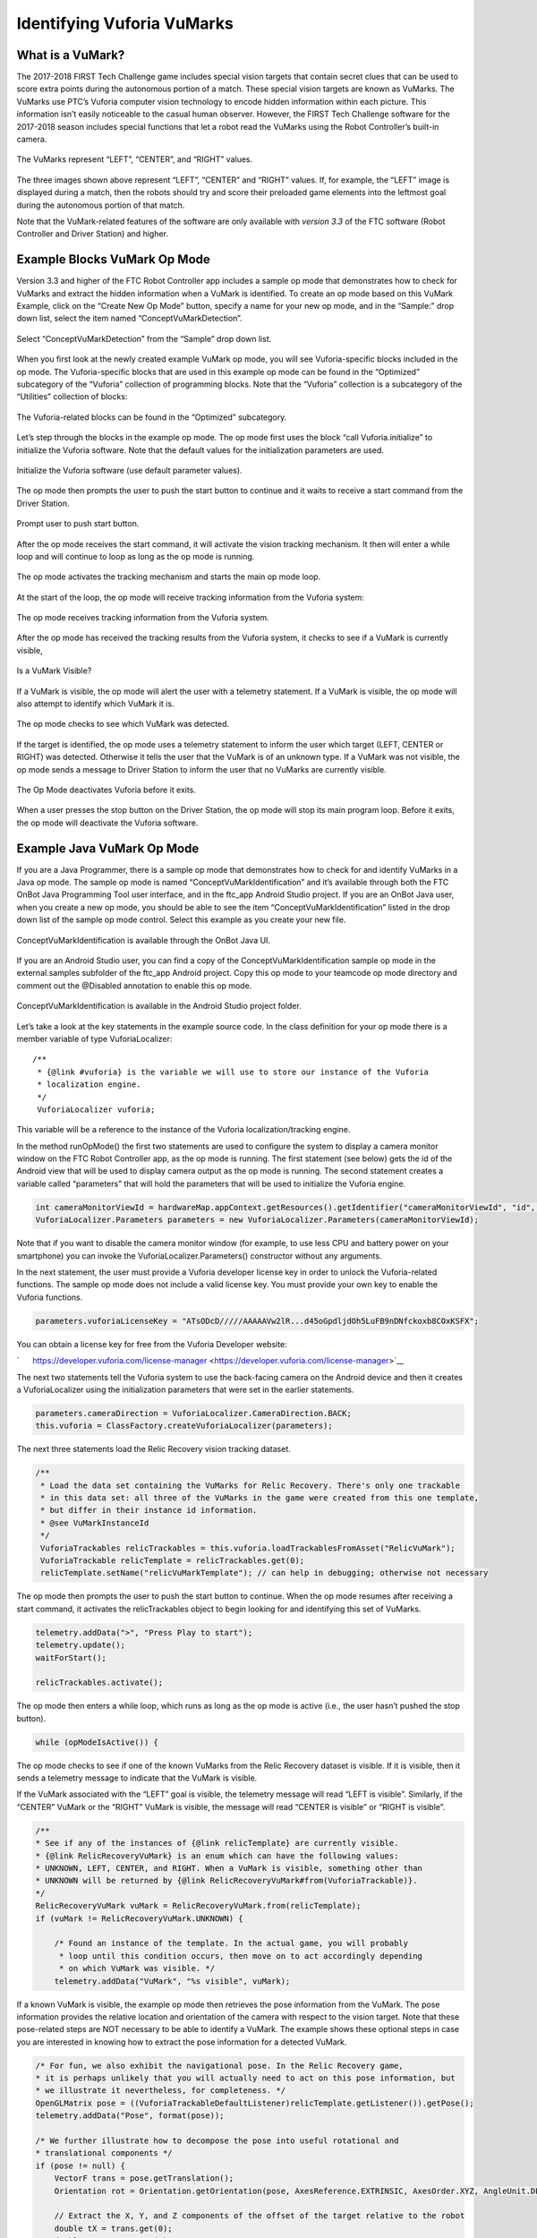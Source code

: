 Identifying Vuforia VuMarks
============================

What is a VuMark?
~~~~~~~~~~~~~~~~~

The 2017-2018 FIRST Tech Challenge game includes special vision targets
that contain secret clues that can be used to score extra points during
the autonomous portion of a match. These special vision targets are
known as VuMarks. The VuMarks use PTC’s Vuforia computer vision
technology to encode hidden information within each picture. This
information isn’t easily noticeable to the casual human observer.
However, the FIRST Tech Challenge software for the 2017-2018 season
includes special functions that let a robot read the VuMarks using the
Robot Controller’s built-in camera.

.. figure:: images/VuMarksLeftCenterRight.jpg
   :align: center
   
   The VuMarks represent “LEFT”, “CENTER”, and “RIGHT” values.

The three images shown above represent “LEFT”, “CENTER” and “RIGHT”
values. If, for example, the “LEFT” image is displayed during a match,
then the robots should try and score their preloaded game elements into
the leftmost goal during the autonomous portion of that match.

Note that the VuMark-related features of the software are only available
with *version 3.3* of the FTC software (Robot Controller and Driver
Station) and higher.

Example Blocks VuMark Op Mode
~~~~~~~~~~~~~~~~~~~~~~~~~~~~~

Version 3.3 and higher of the FTC Robot Controller app includes a sample
op mode that demonstrates how to check for VuMarks and extract the
hidden information when a VuMark is identified. To create an op mode
based on this VuMark Example, click on the “Create New Op Mode” button,
specify a name for your new op mode, and in the “Sample:” drop down
list, select the item named “ConceptVuMarkDetection”.

.. figure:: images/BlocksCreateVuMarkExample.jpg
   :align: center

   Select “ConceptVuMarkDetection” from the “Sample” drop down list.


When you first look at the newly created example VuMark op mode, you
will see Vuforia-specific blocks included in the op mode. The
Vuforia-specific blocks that are used in this example op mode can be
found in the “Optimized” subcategory of the “Vuforia” collection of
programming blocks. Note that the “Vuforia” collection is a subcategory
of the “Utilities” collection of blocks:

.. figure:: images/VuforiaBlocksOptimized.jpg
   :align: center

   The Vuforia-related blocks can be found in the “Optimized”
   subcategory.

Let’s step through the blocks in the example op mode. The op mode first
uses the block “call Vuforia.initialize” to initialize the Vuforia
software. Note that the default values for the initialization parameters
are used.

.. figure:: images/VuforiaBlocksOptimized.jpg
   :align: center

   Initialize the Vuforia software (use default parameter values).

The op mode then prompts the user to push the start button to continue
and it waits to receive a start command from the Driver Station.

.. figure:: images/VuforiaBlocksWaitForStart.jpg
   :align: center

   Prompt user to push start button.


After the op mode receives the start command, it will activate the
vision tracking mechanism. It then will enter a while loop and will
continue to loop as long as the op mode is running.


.. figure:: images/VuforiaBlocksActivate.jpg
   :align: center

   The op mode activates the tracking mechanism and starts 
   the main op mode loop.


At the start of the loop, the op mode will receive tracking information
from the Vuforia system:

.. figure:: images/VuforiaBlocksResult.jpg
   :align: center

   The op mode receives tracking information from the Vuforia system.


After the op mode has received the tracking results from the Vuforia
system, it checks to see if a VuMark is currently visible,


.. figure:: images/VuforiaBlocksIsVisible.jpg
   :align: center

   Is a VuMark Visible?



If a VuMark is visible, the op mode will alert the user with a telemetry
statement. If a VuMark is visible, the op mode will also attempt to
identify which VuMark it is.

.. figure:: images/VuforiaBlocksWhatType.jpg
   :align: center

   The op mode checks to see which VuMark was detected.


If the target is identified, the op mode uses a telemetry statement to
inform the user which target (LEFT, CENTER or RIGHT) was detected.
Otherwise it tells the user that the VuMark is of an unknown type. If a
VuMark was not visible, the op mode sends a message to Driver Station to
inform the user that no VuMarks are currently visible.

.. figure:: images/VuforiaBlocksDeactivate.jpg
   :align: center

   The Op Mode deactivates Vuforia before it exits.


When a user presses the stop button on the Driver Station, the op mode
will stop its main program loop. Before it exits, the op mode will
deactivate the Vuforia software.

Example Java VuMark Op Mode
~~~~~~~~~~~~~~~~~~~~~~~~~~~

If you are a Java Programmer, there is a sample op mode that
demonstrates how to check for and identify VuMarks in a Java op mode.
The sample op mode is named “ConceptVuMarkIdentification” and it’s
available through both the FTC OnBot Java Programming Tool user
interface, and in the ftc_app Android Studio project. If you are an
OnBot Java user, when you create a new op mode, you should be able to
see the item “ConceptVuMarkIdentification” listed in the drop down list
of the sample op mode control. Select this example as you create your
new file.

.. figure:: images/VuMarkJavaConceptOnBot.jpg
   :align: center

   ConceptVuMarkIdentification is available through the OnBot
   Java UI.


If you are an Android Studio user, you can find a copy of the
ConceptVuMarkIdentification sample op mode in the external.samples
subfolder of the ftc_app Android project. Copy this op mode to your
teamcode op mode directory and comment out the @Disabled annotation to
enable this op mode.

.. figure:: images/VuMarkJavaConcept.jpg
   :align: center

   ConceptVuMarkIdentification is available in the Android
   Studio project folder.


Let’s take a look at the key statements in the example source code. In
the class definition for your op mode there is a member variable of type
VuforiaLocalizer:

::

   /** 
    * {@link #vuforia} is the variable we will use to store our instance of the Vuforia
    * localization engine.
    */ 
    VuforiaLocalizer vuforia;

This variable will be a reference to the instance of the Vuforia
localization/tracking engine.

In the method runOpMode() the first two statements are used to configure
the system to display a camera monitor window on the FTC Robot
Controller app, as the op mode is running. The first statement (see
below) gets the id of the Android view that will be used to display
camera output as the op mode is running. The second statement creates a
variable called “parameters” that will hold the parameters that will be
used to initialize the Vuforia engine.

.. code-block:: java

   int cameraMonitorViewId = hardwareMap.appContext.getResources().getIdentifier("cameraMonitorViewId", "id", hardwareMap.appContext.getPackageName()); 
   VuforiaLocalizer.Parameters parameters = new VuforiaLocalizer.Parameters(cameraMonitorViewId); 

Note that if you want to disable the camera monitor window (for example,
to use less CPU and battery power on your smartphone) you can invoke the
VuforiaLocalizer.Parameters() constructor without any arguments.

In the next statement, the user must provide a Vuforia developer license
key in order to unlock the Vuforia-related functions. The sample op mode
does not include a valid license key. You must provide your own key to
enable the Vuforia functions.

.. code-block:: java

   parameters.vuforiaLicenseKey = "ATsODcD/////AAAAAVw2lR...d45oGpdljdOh5LuFB9nDNfckoxb8COxKSFX"; 

You can obtain a license key for free from the Vuforia Developer
website:

`      https://developer.vuforia.com/license-manager <https://developer.vuforia.com/license-manager>`__

The next two statements tell the Vuforia system to use the back-facing
camera on the Android device and then it creates a VuforiaLocalizer
using the initialization parameters that were set in the earlier
statements.

.. code-block:: java

   parameters.cameraDirection = VuforiaLocalizer.CameraDirection.BACK; 
   this.vuforia = ClassFactory.createVuforiaLocalizer(parameters); 

The next three statements load the Relic Recovery vision tracking
dataset.

.. code-block:: java

   /** 
    * Load the data set containing the VuMarks for Relic Recovery. There's only one trackable 
    * in this data set: all three of the VuMarks in the game were created from this one template, 
    * but differ in their instance id information. 
    * @see VuMarkInstanceId 
    */ 
    VuforiaTrackables relicTrackables = this.vuforia.loadTrackablesFromAsset("RelicVuMark"); 
    VuforiaTrackable relicTemplate = relicTrackables.get(0); 
    relicTemplate.setName("relicVuMarkTemplate"); // can help in debugging; otherwise not necessary 

The op mode then prompts the user to push the start button to continue.
When the op mode resumes after receiving a start command, it activates
the relicTrackables object to begin looking for and identifying this set
of VuMarks.

.. code-block:: java

   telemetry.addData(">", "Press Play to start"); 
   telemetry.update(); 
   waitForStart(); 
    
   relicTrackables.activate(); 

The op mode then enters a while loop, which runs as long as the op mode
is active (i.e., the user hasn’t pushed the stop button).

.. code-block:: java

   while (opModeIsActive()) { 

The op mode checks to see if one of the known VuMarks from the Relic
Recovery dataset is visible. If it is visible, then it sends a telemetry
message to indicate that the VuMark is visible.

If the VuMark associated with the “LEFT” goal is visible, the telemetry
message will read “LEFT is visible”. Similarly, if the “CENTER” VuMark
or the “RIGHT” VuMark is visible, the message will read “CENTER is
visible” or “RIGHT is visible”.

.. code-block:: java

   /** 
   * See if any of the instances of {@link relicTemplate} are currently visible. 
   * {@link RelicRecoveryVuMark} is an enum which can have the following values: 
   * UNKNOWN, LEFT, CENTER, and RIGHT. When a VuMark is visible, something other than 
   * UNKNOWN will be returned by {@link RelicRecoveryVuMark#from(VuforiaTrackable)}. 
   */ 
   RelicRecoveryVuMark vuMark = RelicRecoveryVuMark.from(relicTemplate); 
   if (vuMark != RelicRecoveryVuMark.UNKNOWN) { 
    
       /* Found an instance of the template. In the actual game, you will probably 
        * loop until this condition occurs, then move on to act accordingly depending 
        * on which VuMark was visible. */ 
       telemetry.addData("VuMark", "%s visible", vuMark); 

If a known VuMark is visible, the example op mode then retrieves the
pose information from the VuMark. The pose information provides the
relative location and orientation of the camera with respect to the
vision target. Note that these pose-related steps are NOT necessary to
be able to identify a VuMark. The example shows these optional steps in
case you are interested in knowing how to extract the pose information
for a detected VuMark.

.. code-block:: java

   /* For fun, we also exhibit the navigational pose. In the Relic Recovery game, 
   * it is perhaps unlikely that you will actually need to act on this pose information, but 
   * we illustrate it nevertheless, for completeness. */ 
   OpenGLMatrix pose = ((VuforiaTrackableDefaultListener)relicTemplate.getListener()).getPose(); 
   telemetry.addData("Pose", format(pose)); 
    
   /* We further illustrate how to decompose the pose into useful rotational and 
   * translational components */ 
   if (pose != null) { 
       VectorF trans = pose.getTranslation(); 
       Orientation rot = Orientation.getOrientation(pose, AxesReference.EXTRINSIC, AxesOrder.XYZ, AngleUnit.DEGREES); 
    
       // Extract the X, Y, and Z components of the offset of the target relative to the robot 
       double tX = trans.get(0); 
       double tY = trans.get(1); 
       double tZ = trans.get(2); 
    
       // Extract the rotational components of the target relative to the robot 
       double rX = rot.firstAngle; 
       double rY = rot.secondAngle; 
       double rZ = rot.thirdAngle; 
   } 

If a known VuMark is not visible, the op mode will let the user know.

Testing the Example VuMark Op Modes
~~~~~~~~~~~~~~~~~~~~~~~~~~~~~~~~~~~

If you’d like test the example VuMark op modes, you will need copies of
the VuMark image targets. You can download the image targets for the
2017-2018 game from the FIRSTInspires.org website. Visit the `FIRST Tech
Challenge Game & Season Materials webpage <https://www.firstinspires.org/resource-library/ftc/game-and-season-info>`__ 
for additional information.
